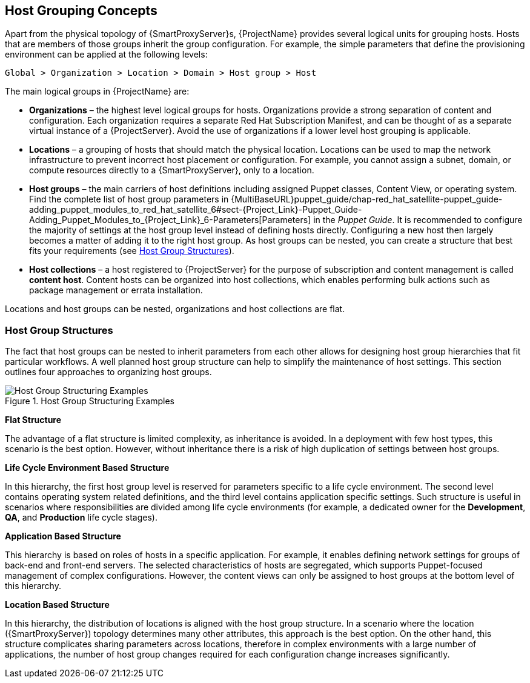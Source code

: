 [[chap-Architecture_Guide-Host_Grouping_Concepts]]
== Host Grouping Concepts

Apart from the physical topology of {SmartProxyServer}s, {ProjectName} provides several logical units for grouping hosts.
Hosts that are members of those groups inherit the group configuration.
For example, the simple parameters that define the provisioning environment can be applied at the following levels:

[options="nowrap", subs="+quotes,verbatim,attributes"]
----
Global > Organization > Location > Domain > Host group > Host
----
The main logical groups in {ProjectName} are:


* *Organizations* – the highest level logical groups for hosts.
Organizations provide a strong separation of content and configuration.
Each organization requires a separate Red{nbsp}Hat Subscription Manifest, and can be thought of as a separate virtual instance of a {ProjectServer}.
Avoid the use of organizations if a lower level host grouping is applicable.

* *Locations* – a grouping of hosts that should match the physical location.
Locations can be used to map the network infrastructure to prevent incorrect host placement or configuration.
For example, you cannot assign a subnet, domain, or compute resources directly to a {SmartProxyServer}, only to a location.

* *Host groups* – the main carriers of host definitions including assigned Puppet classes, Content View, or operating system.
ifndef::orcharhino[]
Find the complete list of host group parameters in {MultiBaseURL}puppet_guide/chap-red_hat_satellite-puppet_guide-adding_puppet_modules_to_red_hat_satellite_6#sect-{Project_Link}-Puppet_Guide-Adding_Puppet_Modules_to_{Project_Link}_6-Parameters[Parameters] in the _Puppet Guide_.
endif::[]
It is recommended to configure the majority of settings at the host group level instead of defining hosts directly.
Configuring a new host then largely becomes a matter of adding it to the right host group.
As host groups can be nested, you can create a structure that best fits your requirements (see xref:sect-Architecture_Guide-Host_Group_Hierarchies[]).

* *Host collections* – a host registered to {ProjectServer} for the purpose of subscription and content management is called *content host*.
Content hosts can be organized into host collections, which enables performing bulk actions such as package management or errata installation.

Locations and host groups can be nested, organizations and host collections are flat.
[[sect-Architecture_Guide-Host_Group_Hierarchies]]
=== Host Group Structures

The fact that host groups can be nested to inherit parameters from each other allows for designing host group hierarchies that fit particular workflows.
A well planned host group structure can help to simplify the maintenance of host settings.
This section outlines four approaches to organizing host groups.

[[figu-Life_Cycle_Environment_Based_Structure]]
.Host Group Structuring Examples

image::satellite_6_host_group_structures.png[Host Group Structuring Examples]


[[brid-Flat_Structure]]
*Flat Structure*

The advantage of a flat structure is limited complexity, as inheritance is avoided.
In a deployment with few host types, this scenario is the best option.
However, without inheritance there is a risk of high duplication of settings between host groups.

[[brid-Life_Cycle_Environment_Based_Structure]]
*Life Cycle Environment Based Structure*

In this hierarchy, the first host group level is reserved for parameters specific to a life cycle environment.
The second level contains operating system related definitions, and the third level contains application specific settings.
Such structure is useful in scenarios where responsibilities are divided among life cycle environments (for example, a dedicated owner for the *Development*, *QA*, and *Production* life cycle stages).
[[brid-Flat_Host_Group_Structure]]
*Application Based Structure*

This hierarchy is based on roles of hosts in a specific application.
For example, it enables defining network settings for groups of back-end and front-end servers.
The selected characteristics of hosts are segregated, which supports Puppet-focused management of complex configurations.
However, the content views can only be assigned to host groups at the bottom level of this hierarchy.
[[brid-Location_Based_Structure]]
*Location Based Structure*

In this hierarchy, the distribution of locations is aligned with the host group structure.
In a scenario where the location ({SmartProxyServer}) topology determines many other attributes, this approach is the best option.
On the other hand, this structure complicates sharing parameters across locations, therefore in complex environments with a large number of applications, the number of host group changes required for each configuration change increases significantly.
